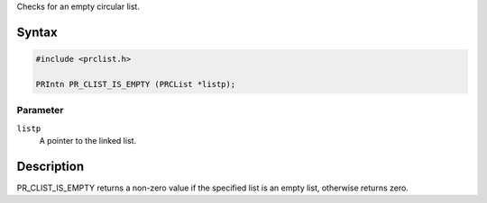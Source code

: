 Checks for an empty circular list.

.. _Syntax:

Syntax
------

.. code:: eval

   #include <prclist.h>

   PRIntn PR_CLIST_IS_EMPTY (PRCList *listp);

.. _Parameter:

Parameter
~~~~~~~~~

``listp``
   A pointer to the linked list.

.. _Description:

Description
-----------

PR_CLIST_IS_EMPTY returns a non-zero value if the specified list is an
empty list, otherwise returns zero.
